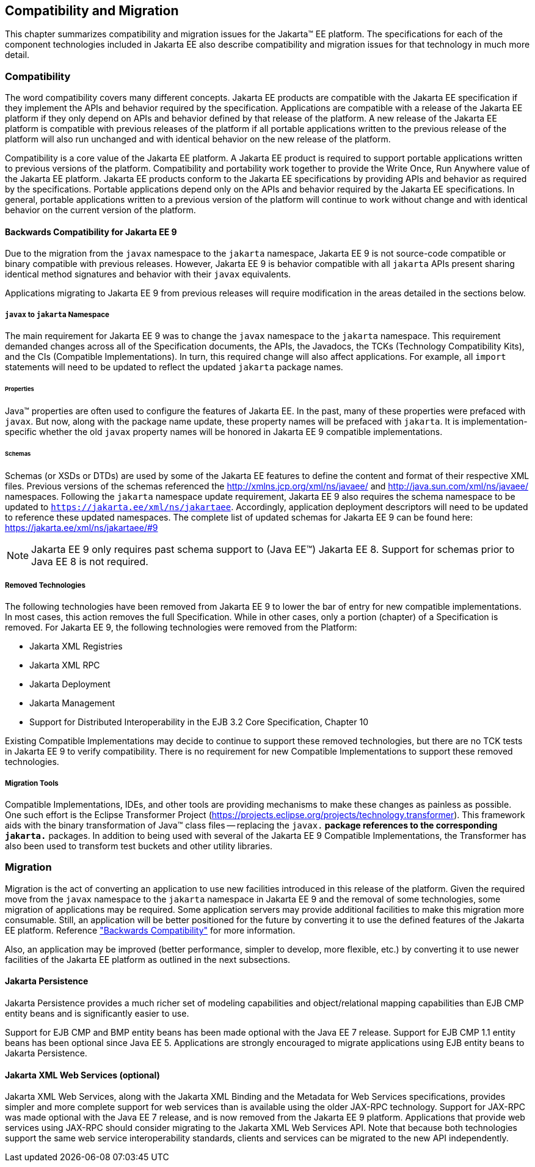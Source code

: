 == Compatibility and Migration

This chapter summarizes compatibility and
migration issues for the Jakarta(TM) EE platform. The specifications for each
of the component technologies included in Jakarta EE also describe
compatibility and migration issues for that technology in much more
detail.

===  Compatibility

The word compatibility covers many different
concepts. Jakarta EE products are compatible with the Jakarta EE specification
if they implement the APIs and behavior required by the specification.
Applications are compatible with a release of the Jakarta EE platform if
they only depend on APIs and behavior defined by that release of the
platform. A new release of the Jakarta EE platform is compatible with
previous releases of the platform if all portable applications written
to the previous release of the platform will also run unchanged and with
identical behavior on the new release of the platform.

Compatibility is a core value of the Jakarta EE
platform. A Jakarta EE product is required to support portable applications
written to previous versions of the platform. Compatibility and
portability work together to provide the Write Once, Run Anywhere value
of the Jakarta EE platform. Jakarta EE products conform to the Jakarta EE
specifications by providing APIs and behavior as required by the
specifications. Portable applications depend only on the APIs and
behavior required by the Jakarta EE specifications. In general, portable
applications written to a previous version of the platform will continue
to work without change and with identical behavior on the current
version of the platform.

[[a3901]]
==== Backwards Compatibility for Jakarta EE 9
Due to the migration from the `javax` namespace to the `jakarta` namespace, Jakarta
EE 9 is not source-code compatible or binary compatible with previous releases.
However, Jakarta EE 9 is behavior compatible with all `jakarta` APIs present
sharing identical method signatures and behavior with their `javax` equivalents.

Applications migrating to Jakarta EE 9 from previous releases will require
modification in the areas detailed in the sections below.

===== `javax` to `jakarta` Namespace
The main requirement for Jakarta EE 9 was to change the `javax` namespace to the `jakarta` namespace.
This requirement demanded changes across all of the Specification documents, the APIs, the Javadocs, the TCKs (Technology Compatibility Kits), and the CIs (Compatible Implementations).
In turn, this required change will also affect applications.
For example, all `import` statements will need to be updated to reflect the updated `jakarta` package names.

====== Properties
Java(TM) properties are often used to configure the features of Jakarta EE.
In the past, many of these properties were prefaced with `javax`.
But now, along with the package name update, these property names will be prefaced with `jakarta`.
It is implementation-specific whether the old `javax` property names will be honored in Jakarta EE 9 compatible implementations.

====== Schemas
Schemas (or XSDs or DTDs) are used by some of the Jakarta EE features to define the content and format of their respective XML files.
Previous versions of the schemas referenced the http://xmlns.jcp.org/xml/ns/javaee/ and http://java.sun.com/xml/ns/javaee/ namespaces.
Following the `jakarta` namespace update requirement, Jakarta EE 9 also requires the schema namespace to be updated to `https://jakarta.ee/xml/ns/jakartaee`.
Accordingly, application deployment descriptors will need to be updated to reference these updated namespaces.
The complete list of updated schemas for Jakarta EE 9 can be found here: https://jakarta.ee/xml/ns/jakartaee/#9

NOTE: Jakarta EE 9 only requires past schema support to (Java EE(TM)) Jakarta EE 8.
Support for schemas prior to Java EE 8 is not required.

===== Removed Technologies
The following technologies have been removed from Jakarta EE 9 to lower the bar of entry for new compatible implementations.
In most cases, this action removes the full Specification.
While in other cases, only a portion (chapter) of a Specification is removed.
For Jakarta EE 9, the following technologies were removed from the Platform: 

* Jakarta XML Registries
* Jakarta XML RPC
* Jakarta Deployment
* Jakarta Management
* Support for Distributed Interoperability in the EJB 3.2 Core Specification, Chapter 10

Existing Compatible Implementations may decide to continue to support these removed technologies, but there are no TCK tests in Jakarta EE 9 to verify compatibility.
There is no requirement for new Compatible Implementations to support these removed technologies.

===== Migration Tools
Compatible Implementations, IDEs, and other tools are providing mechanisms to make these changes as painless as possible.
One such effort is the Eclipse Transformer Project (https://projects.eclipse.org/projects/technology.transformer).
This framework aids with the binary transformation of Java(TM) class files -- replacing the `javax.*` package references to the corresponding `jakarta.*` packages.
In addition to being used with several of the Jakarta EE 9 Compatible Implementations, the Transformer has also been used to transform test buckets and other utility libraries.

=== Migration

Migration is the act of converting an
application to use new facilities introduced in this release of the
platform.
Given the required move from the `javax` namespace to the `jakarta` namespace in
Jakarta EE 9 and the removal of some technologies, some migration of applications may be required.
Some application servers may provide additional facilities to make this migration 
more consumable.
Still, an application will be better positioned for the future 
by converting it to use the defined features of the Jakarta EE platform.
Reference <<a3901, "Backwards Compatibility">> for more information.

Also, an application may be improved (better performance, simpler to develop, more flexible, etc.) by converting it to use newer facilities of the Jakarta EE platform as outlined in the next subsections.

==== Jakarta Persistence

Jakarta Persistence provides a much richer set of
modeling capabilities and object/relational mapping capabilities than
EJB CMP entity beans and is significantly easier to use.

Support for EJB CMP and BMP entity beans has
been made optional with the Java EE 7 release. Support for EJB CMP 1.1
entity beans has been optional since Java EE 5. Applications are
strongly encouraged to migrate applications using EJB entity beans to
Jakarta Persistence.

==== Jakarta XML Web Services (optional)

Jakarta XML Web Services, along with the Jakarta XML Binding and the Metadata for
Web Services specifications, provides simpler and more complete support
for web services than is available using the older JAX-RPC technology. Support
for JAX-RPC was made optional with the Java EE 7 release, and is now removed
from the Jakarta EE 9 platform.
Applications that provide web services using JAX-RPC should consider
migrating to the Jakarta XML Web Services API. Note that because both technologies support
the same web service interoperability standards, clients and services
can be migrated to the new API independently.
